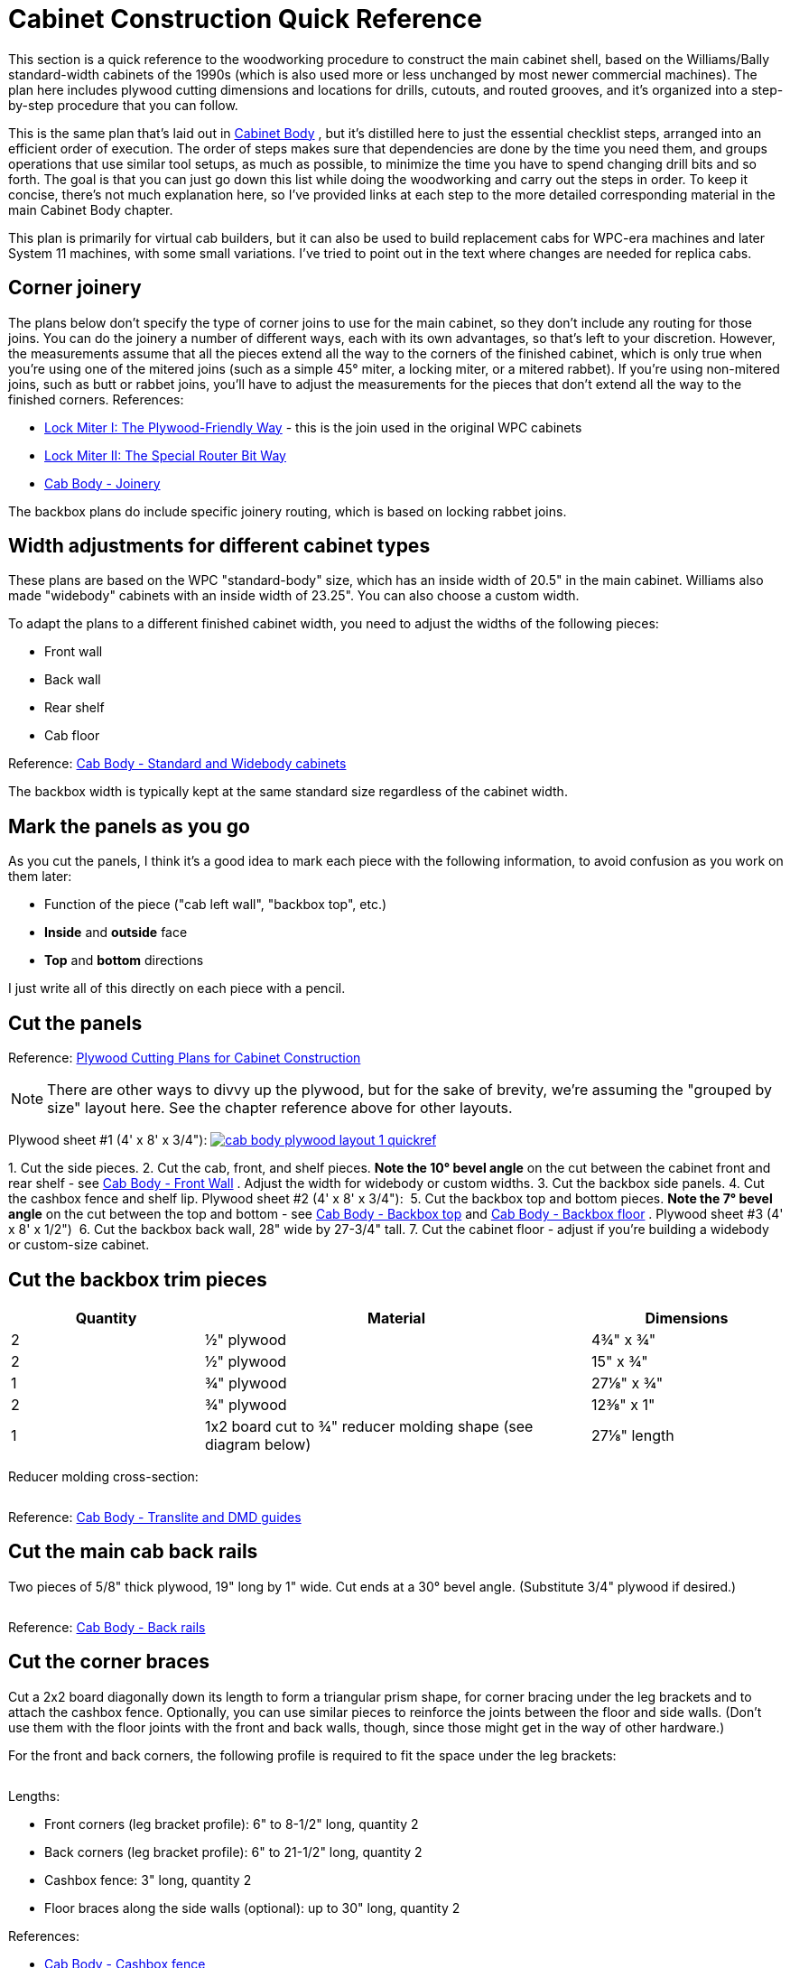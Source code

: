 [#cabinetConstructionQuickRef]
= Cabinet Construction Quick Reference

This section is a quick reference to the woodworking procedure to construct the main cabinet shell, based on the Williams/Bally standard-width cabinets of the 1990s (which is also used more or less unchanged by most newer commercial machines).
The plan here includes plywood cutting dimensions and locations for drills, cutouts, and routed grooves, and it's organized into a step-by-step procedure that you can follow.

This is the same plan that's laid out in xref:cabBody.adoc#cabinetBody[Cabinet Body] , but it's distilled here to just the essential checklist steps, arranged into an efficient order of execution.
The order of steps makes sure that dependencies are done by the time you need them, and groups operations that use similar tool setups, as much as possible, to minimize the time you have to spend changing drill bits and so forth.
The goal is that you can just go down this list while doing the woodworking and carry out the steps in order.
To keep it concise, there's not much explanation here, so I've provided links at each step to the more detailed corresponding material in the main Cabinet Body chapter.

This plan is primarily for virtual cab builders, but it can also be used to build replacement cabs for WPC-era machines and later System 11 machines, with some small variations.
I've tried to point out in the text where changes are needed for replica cabs.

== Corner joinery

The plans below don't specify the type of corner joins to use for the main cabinet, so they don't include any routing for those joins.
You can do the joinery a number of different ways, each with its own advantages, so that's left to your discretion.
However, the measurements assume that all the pieces extend all the way to the corners of the finished cabinet, which is only true when you're using one of the mitered joins (such as a simple 45° miter, a locking miter, or a mitered rabbet).
If you're using non-mitered joins, such as butt or rabbet joins, you'll have to adjust the measurements for the pieces that don't extend all the way to the finished corners.
References:

*  xref:lockMiterI.adoc#lockMiter1[Lock Miter I: The Plywood-Friendly Way] - this is the join used in the original WPC cabinets
*  xref:lockMiterII.adoc#lockMiter2[Lock Miter II: The Special Router Bit Way]
*  xref:cabBody.adoc#cabJoinery[Cab Body - Joinery]

The backbox plans do include specific joinery routing, which is based on locking rabbet joins.

== Width adjustments for different cabinet types

These plans are based on the WPC "standard-body" size, which has an inside width of 20.5" in the main cabinet.
Williams also made "widebody" cabinets with an inside width of 23.25".
You can also choose a custom width.

To adapt the plans to a different finished cabinet width, you need to adjust the widths of the following pieces:

* Front wall
* Back wall
* Rear shelf
* Cab floor

Reference: xref:cabBody.adoc#cabinetWidths[Cab Body - Standard and Widebody cabinets]

The backbox width is typically kept at the same standard size regardless of the cabinet width.

== Mark the panels as you go

As you cut the panels, I think it's a good idea to mark each piece with the following information, to avoid confusion as you work on them later:

* Function of the piece ("cab left wall", "backbox top", etc.)
*  *Inside* and *outside* face
*  *Top* and *bottom* directions

I just write all of this directly on each piece with a pencil.

== Cut the panels

Reference: xref:plywoodCuttingPlans.adoc#plywoodCuttingPlans[Plywood Cutting Plans for Cabinet Construction]

NOTE: There are other ways to divvy up the plywood, but for the sake of brevity, we're assuming the "grouped by size" layout here.
See the chapter reference above for other layouts.

Plywood sheet #1 (4' x 8' x 3/4"):
link:http://mjrnet.org/pinscape/BuildGuideV2/cab-body-plywood-layout-1-quickref.png[
image:images/cab-body-plywood-layout-1-quickref.png[]]


1.
Cut the side pieces.
2.
Cut the cab, front, and shelf pieces.
*Note the 10° bevel angle* on the cut between the cabinet front and rear shelf - see xref:cabBody.adoc#frontWallBevel[Cab Body - Front Wall] .
Adjust the width for widebody or custom widths.
3.
Cut the backbox side panels.
4.
Cut the cashbox fence and shelf lip.
Plywood sheet #2 (4' x 8' x 3/4"):
link:http://mjrnet.org/pinscape/BuildGuideV2/cab-body-plywood-layout-2-quickref.png[image:images/cab-body-plywood-layout-2-quickref.png[""]
]
5.
Cut the backbox top and bottom pieces.
*Note the 7° bevel angle* on the cut between the top and bottom - see xref:cabBody.adoc#backboxTopBevel[Cab Body - Backbox top] and xref:cabBody.adoc#backboxBottomBevel[Cab Body - Backbox floor] .
Plywood sheet #3 (4' x 8' x 1/2")
link:http://mjrnet.org/pinscape/BuildGuideV2/cab-body-plywood-layout-3.png[image:images/cab-body-plywood-layout-3.png[""]]
6.
Cut the backbox back wall, 28" wide by 27-3/4" tall.
7.
Cut the cabinet floor - adjust if you're building a widebody or custom-size cabinet.

== Cut the backbox trim pieces

[cols="1,2,1"]
|===
|Quantity|Material|Dimensions

|2
|½" plywood
|4¾" x ¾"

|2
|½" plywood
|15" x ¾"

|1
|¾" plywood
|27⅛" x ¾"

|2
|¾" plywood
|12⅜" x 1"

|1
|1x2 board cut to ¾" reducer molding shape (see diagram below)
|27⅛" length

|===

Reducer molding cross-section:

image::images/backbox-trim-cross-section.png[""]

Reference: xref:cabBody.adoc#backboxTrim[Cab Body - Translite and DMD guides]

== Cut the main cab back rails

Two pieces of 5/8" thick plywood, 19" long by 1" wide.
Cut ends at a 30° bevel angle.
(Substitute 3/4" plywood if desired.)

image::images/back-rail-dims.png[""]

Reference: xref:cabBody.adoc#backRails[Cab Body - Back rails]

== Cut the corner braces

Cut a 2x2 board diagonally down its length to form a triangular prism shape, for corner bracing under the leg brackets and to attach the cashbox fence.
Optionally, you can use similar pieces to reinforce the joints between the floor and side walls.
(Don't use them with the floor joints with the front and back walls, though, since those might get in the way of other hardware.)

For the front and back corners, the following profile is required to fit the space under the leg brackets:

image::images/leg-bracket-spacer-2.png[""]

Lengths:

* Front corners (leg bracket profile): 6" to 8-1/2" long, quantity 2
* Back corners (leg bracket profile): 6" to 21-1/2" long, quantity 2
* Cashbox fence: 3" long, quantity 2
* Floor braces along the side walls (optional): up to 30" long, quantity 2

References:

*  xref:cabBody.adoc#cashboxFence[Cab Body - Cashbox fence]
*  xref:cabBody.adoc#legBoltBraces[Cab Bod - Leg bolt braces]
*  xref:cornerBraceCutting.adoc#howToMakeCornerBrances[How to Make Corner Braces (and other wood prism shapes)]

== Route the top glass guide slots

Use a slot cutter router bit, 3/32" slot width, 3/8" slot depth (Freude part #63-106 or equivalent).

Route the top edge of each side panel, along the slanted section, centered in the edge.
Route from about 1" from the front to the top of the slanted section.

Reference: xref:cabBody.adoc#glassChannelSlots[Cab Body - Glass channel slots]

image::images/glass-channel-slot2.png[""]

== Mark all routing & drilling locations

At this point, I like to mark all the panels with the locations of the routed grooves, cutouts, and drills - essentially everything below.
It's easier to make many of the measurements now, while the pieces are still whole, and having everything pre-marked makes the execution much easier.

== Cut the corner joins for the main cabinet

Route or cut the grooves and miters for your selected style of corner joins for the main cabinet.
This applies to the main cabinet side, front, and back walls, at all four corners.

(I prefer to cut the corner joins first, before the floor dados, so that the dados don't get in the way when you're aligning the cuts for the corner joins.)

References:

*  xref:cabBody.adoc#cabJoinery[Cabinet Body - Joinery]
*  xref:lockMiterI.adoc#lockMiter1[Lock Miter I: The Plywood-Friendly Way]
*  xref:lockMiterII.adoc#lockMiter2[Lock Miter II: The Special Router Bit Way]

== Route floor dados

Cabinet sides, front, and back - inside faces.

Route 1/2" wide by 3/8" deep, offset 1/4" from bottom edge.

NOTE: Some of the 1990s machines I've checked have bottom offsets closer to 3/8".

image::images/main-left-floor-dado.png[""]

image::images/main-front-floor-dado.png[""]

image::images/main-rear-floor-dado.png[""]

References:

*  xref:cabBody.adoc#sideWalls[Cab Body - Side walls]
*  xref:cabBody.adoc#frontWall[Cab Body - Front wall]
*  xref:cabBody.adoc#backWall[Cab Body - Back wall]

== Route the cashbox fence slot

In the *right wall only* , on the *interior face* , route a slot 3/8" wide by 3/8" deep by 3-1/4" high, with the bottom at the floor dado, and the front edge 11-1/2" from the front (the outside corner).

image::images/cashbox-fence-slot.png[""]

Reference: xref:cabBody.adoc#sideWalls[Cab Body - Side walls]

== Route the cashbox fence locking tab

Route a groove in the cashbox fence, 3/8" wide by 3/8" deep, flush with one end.

image::images/cashbox-fence-lock-tab.png[""]

Reference: xref:cabBody.adoc#cashboxFence[Cab Body - Cashbox fence]

== Route shelf bottom dados

Shelf, bottom side

Route 3/8" wide by 3/8" deep grooves at the back, left, and right edges, flush with the edges

image::images/main-shelf-routing.png[""]

Reference: xref:cabBody.adoc#rearShelf[Cab Body - Rear shelf]

== Route the translite lock cutout in the backbox top trim

In the 27-1/8" x 3/4" x 3/4" backbox top trim piece: route a 2" wide inset, 3/8" deep, centered side-to-side.
(Ignore this step if you're not planning to install a translite lock.)

image::images/backbox-trim-routing.png[""]

Reference: xref:cabBody.adoc#transliteLockTrimRouting[Cab Body - Extra routing for translite lock]

== Route the backbox corner joins

Left and right backbox side walls: Route grooves on *inside* faces, 3/8" wide by 3/8" deep, offset 3/8" from the top and bottom edges.

image::images/backbox-side-joins.png[""]

Backbox top: Route on *outside* (top) face, 3/8" wide by 3/8" deep, flush with left and right edges.

image::images/backbox-top-joins.png[""]

Backbox bottom: Route on *outside* (bottom) face, 3/8" wide by 3/8" deep, flush with left and right edges.

image::images/backbox-bottom-joins.png[""]

References:

*  xref:cabBody.adoc#backboxSidesPlan[Cab Body - Backbox sides]
*  xref:cabBody.adoc#backboxTop[Cab Body - Backbox top]
*  xref:cabBody.adoc#backboxFloorPlan[Cab Body - Backbox bottom]

== Route the backbox back wall grooves

Backbox sides, *inside* faces: Route 1/2" wide by 3/8" deep, flush with the back.

*Important:* Only route *between* the top and bottom corner join grooves.
Only route the orange section as shown below.

image::images/backbox-side-back-join.png[""]

Backbox top, *inside* (bottom) face: Route 1/2" wide by 3/8" deep, flush with the back.

image::images/backbox-top-back-join.png[""]

Backbox bottom, *inside* (top) face: Route 1/2" wide by 3/8" deep, flush with the back.

image::images/backbox-bottom-back-join.png[""]

References:

*  xref:cabBody.adoc#backboxSidesPlan[Cab Body - Backbox sides]
*  xref:cabBody.adoc#backboxTop[Cab Body - Backbox top]
*  xref:cabBody.adoc#backboxFloorPlan[Cab Body - Backbox bottom]

== Route the translite grooves

Backbox top, *inside* (bottom) face:

* Route a groove, 1/2" wide by 3/8" deep, 6" from the back edge, across the whole width of the piece.
(The translite fits into this recess.)
* Route a rectangular inset, 2" wide by 2-3/8" tall by 3/8" deep, as shown in the diagram below.
(This is for the translite lock.)

image::images/backbox-top-translite-grooves.png[""]

Reference: xref:cabBody.adoc#backboxFloorPlan[Cab Body - Backbox bottom]

== Cut the backbox floor cable opening

Backbox bottom: Cut a rectangular opening, 11-1/8" by 3-1/8", as shown in the diagram.

NOTE: this lines up with the cable opening in the shelf when the back edges are aligned.

image::images/backbox-bottom-cable-opening.png[""]

Reference: xref:cabBody.adoc#backboxFloorPlan[Cab Body - Backbox bottom]

== Cut the shelf cable opening

Shelf: Cut a rectangular opening, 11-1/8" by 3-1/8", as shown in the diagram.

NOTE: this lines up with the cable opening in the bottom of the abckbox when the back edges are aligned.

image::images/shelf-cable-opening.png[""]

Reference: xref:cabBody.adoc#rearShelf[Cab Body - Shelf]

[#adjustForLockbarFit]
== Test the lockbar fit

The measurements shown below for the coin door cutout and lockbar bolts are based on the standard equipment, but I've run into some slight manufacturing variations in the lockbar receivers, so I like to use the actual receiver I'm going to install as a template for drilling.
That helps ensure that the final fit is closer to perfect.

Here's the procedure.
Place your lockbar receiver against the *inside* face of the front panel, and align the two little tabs on the front so that they're exactly flush with the top edge of the panel.
Mark the locations of the three boltholes.
Remove the receiver and measure the distance from the top edge of the panel to the center of the marked bolthole locations.
Compare to the diagram below:

image::images/front-panel-receiver.png[""]

If the position you mark by testing with the receiver differs by more than 1/32" vertically from the diagram above, I'd use the "test" positions instead of the diagram locations.
You should also adjust all the following up or down by the same amount to match, since all these pieces fit together when installed:

* Coin door cutout
* Lockbar boltholes
* Coin door boltholes

Note that the lockbar receiver is drilled to give you about 1/4" of play side-to-side, so the horizontal locations don't have to be as exact.

== Cut the coin door opening

NOTE: see xref:#adjustForLockbarFit[Test the lockbar fit] above before proceeding.

Cut a rectangular opening, 12-1/4" wide by 10-3/8" high, centered left to right.
The top of the cutout is 1-23/32" from the top of the *inside* face.

(The distance is specified from the top, because the coin door has to align with the lockbar receiver, which has to be a certain distance from the top for the lockbar to fit.)

image::images/main-front-coin-door-cutout.png[""]

Reference: xref:cabBody.adoc#coinDoorCutout[Cab Body - Coin door cutout]

== Cut the plunger opening

Do this only if you're installing a plunger (ball shooter).
This cutout shape only applies to the modern style, 1980s and later.

Cutout shape: Drill the four holes on the centers shown, then route or jigsaw along the perimeter they define (black outline in the diagram below).

image::images/plunger-drilling.png[""]

Cutout location: Varies.
For virtual cabs, a location similar to that used in real machines is preferable for aesthetics, but you can move it if needed to avoid space conflicts with the TV.
For replacement pinball cabs, the location is strictly dictated by the playfield geometry, because the plunger has to line up with the playfield shooter lane.
The table below lists typical locations for Williams games of the 1980s and 1990s, but individual titles may vary, so check against a factory original if possible.

The reference point for all table entries below is the center of the top 3/4" diameter drill.
The location is measured from the top and right edges of the *outside* face of the front panel.

[cols="3,1,1"]
|===
|Cabinet Usage|Distance from top|Distance from right

|Virtual pin cab - plunger only, or plunger above Launch Ball button
|2-1/2"
|2-1/8"

|Virtual pin cab - plunger below Launch Ball button
|5"
|2-1/8"

|Replacement cab for Williams System 11 and early WPC titles, through 1993
|1-5/8"
|2-1/8"

|Replacement cab for later WPC titles, 1994 and later
|2-1/2"
|2-1/8"

|===

Reference: xref:cabBody.adoc#ballShooterRouting[Cab Body - Plunger and Launch button]

== Cut the back wall vents

Virtual cabs: For 120mm PC case fans, cut 4-3/4" diameter circular openings.
The exact location isn't critical, so adjust as desired.

image::images/pc-fan-cutouts.png[""]

Replacement pinball cabs: Cut two passive vents, 6" wide by 2" high, with 1" radius rounded ends, as shown in the diagram below.
(Use a 2"-diameter hole saw to drill the rounded ends, then cut the straight edges between the holes with a router or jigsaw.)

image::images/wpc-back-vents.png[""]

Reference: xref:cabBody.adoc#backWall[Cab Body - Rear wall]

== Cut the power button opening

Cabinet floor: a rectangular opening, 2-1/4" long (in the long direction of the floor) by 1-3/8" wide (virtual cabs) or 1-1/8" wide (replacement WPC pinball cabs), at the location shown in the diagram.

image::images/floor-power-button-opening.png[""]

Reference: xref:cabBody.adoc#mainCabFloorPlan[Cab Body - Floor]

== Cut the subwoofer opening

Cabinet floor: circular opening, 5-3/8" diameter, centered side-to-side.
Increase the diameter, if desired, to match your subwoofer's aperture.

For virtual cabs, the exact placement is up to you, but it's typically fairly close to the back, to leave a large block of space for the PC equipment.
The diagram says 9" from the back, but this is just a suggestion.

For replacement WPC cabs, the opening is typically at 22-1/4" from the back.

image::images/floor-subwoofer-opening.png[""]

Reference: xref:cabBody.adoc#mainCabFloorPlan[Cab Body - Floor]

== Cut the floor intake fan opening

Virtual cabs only (omit for pinball replacement cabs): Cabinet floor, circular opening, sized to the intake fan (for a standard 120mm PC case fan, make it 4-3/4" diameter).
There's no standard location.
The diagram shows a possible location that should leave enough space for the PC motherboard.
Some people also add a second intake fan for more air flow, mirrored on the opposite side.)

image::images/floor-intake-fan-opening.png[""]

Reference: xref:cabBody.adoc#mainCabFloorPlan[Cab Body - Floor]

== Drill the Launch Ball button

If you're using a Launch Ball button in addition to or instead of a plunger: In the front wall:

* Drill a 1" diameter hole, for the main shaft of the button
* Drill with two 3/16" diameter holes about 3/8" deep, spaced 1-1/2" apart, one above and one below; these are for little nubs on the button housing that prevent it from rotating freely

image::images/launch-button-drills.png[""]

The location isn't critical, other than avoiding space conflicts with the lockbar receiver, leg bracket, and coin door.
Typical placements:

*  *Launch Ball button only (no plunger)* : Place the button where the plunger would normally go, with the drill center 2-1/2" from the top edge of the front wall, and 2-1/8" from the right edge.

(This is suitable for replacement cabs for most WPC titles that used Launch Ball buttons instead of plungers.)

image::images/front-panel-launch-button-only.png[""]

*  *Plunger + Launch button, plunger on top:* Place the Launch Ball button with its center 4-1/4" below the plunger's main drill center.

image::images/front-panel-plunger.png[""]

*  *Plunger + Launch button, button on top:* Place the Launch Ball button with its center 2-1/2" above the plunger's main drill center.

image::images/front-panel-inverted-plunger.png[""]

Reference: xref:cabBody.adoc#ballShooterRouting[Cab Body - Plunger and Launch button]

== Drill the front panel buttons

For SuzoHapp small round pushbuttons (the standard part used for the Start button on most machines since the 1990s): Using a Forstner bit, drill a 1-3/8" diameter inset to about 3/8" depth.
Then drill the rest of the way through on the same center with a 1" diameter Forstner bit of hole saw.

Placement: For virtual cabs, you can put as many buttons as you like wherever you like.
But the available space limits the options, and most people end up putting one to three buttons to the left of the coin door.
A three-button layout that fits a standard cab (and fits with the standard hardware) is shown below.
If you use your own layout, make sure that it doesn't conflict with the lockbar, leg brackets, or coin door.

For a replacement cab for a real pinball machine, it's best to measure a factory original and replicate its layout.
The buttons might need to align with other cabinet hardware specific to the title, and/or with the cabinet artwork.

image::images/front-panel-buttons.png[""]

Reference: xref:cabBody.adoc#frontPanelButtons[Cab Body - Front panel buttons]

== Drill the lockbar receiver and coin door bolts

NOTE: see xref:#adjustForLockbarFit[Test the lockbar fit] above before proceeding.

Drill the six 9/32" holes shown in the diagram (three across the top for the lockbar receiver, and three more around the perimeter of the coin door).

Reference the vertical position to the *inside* top edge of the front panel.
Center the middle bolts horizontally in the panel (this should also be the center of the coin door cutout).

image::images/front-panel-lockbar-and-door-bolts.png[""]

References:

*  xref:cabBody.adoc#lockbarReceiverDrills[Cab Body - Lockbar receiver]
*  xref:cabBody.adoc#coinDoorCutout[Cab Body - Coin door cutout]

== Drill the flipper buttons

For WPC-style side rails (narrow rails that don't cover the flipper buttons), drill at the locations shown below.
The flipper button goes at the same location whether you're including a MagnaSave button.

For System 11 rails or other wide rails that cover the flipper buttons, don't use these coordinates.
Instead, drill at the same location as the pre-cut buttonhole in the rail, using the rail itself as a template.

image::images/flipper-button-detail.png[""]

How to drill:

* Original pattern used in most commercial machines (see diagram below):
** Drill a small pilot hole (1/8") in the center, all the way through; use this as the center for all the remaining drills
** Use a 1⅛" Forstner bit or hole saw to drill a 5/16"-deep depression from the *outside*
** Use the same 1⅛" bit to drill a 3/16"-deep depression from the *inside*
** Drill the rest of the way through with a ⅝" bit

image::images/stepped-flipper-button-drill-schematic.png[""]

* Simplified alternative: If you're using an LED board or VirtuaPin flipper switch bracket, drill straight through with a 1-1/8" diameter hole saw or Forstner bit.

Reference: xref:cabBody.adoc#flipperButtonDrilling[Cab Body - Flipper buttons]

== Drill the backbox hinge pivots

NOTE: You might want to wait until after cabinet assembly to drill these holes, to fine-tune the positions based on aligning the backbox perfectly in the final fit.
See the *Alternative Procedure* under xref:#postAssemblyBackboxHinges[Post assembly: drill the backbox hinge bolts] below.

If you want to pre-drill these holes, drill a 1/2" diameter hole in each side of the cabinet, 9-1/2" from the back edge and 20" from the bottom edge.

image::images/side-wall-backbox-pivots.png[""]

Reference: xref:cabBody.adoc#sideWalls[Cab Body - Side walls]

== Drill the playfield pivots

This step applies only to replacement cabinets for Williams/Bally System 11 and WPC titles.
Don't drill these holes for a virtual cab.

*Single pivot nut system (games through mid 1992):* The playfield is supported on a single pivot point on each side wall.
The pivot point in older games (before about 1990) is a steel bushing (essentially a cylindrical steel spacer), 3/8" inside diameter, 1/2" outside diameter, that fits over a 3/8"-16 carriage bolt attached from the outside of the cabinet.
The bushing was superseded by a 3/8"-16 threaded pivot nut starting in about 1990, and you can replace the bushings on older games with the pivot nuts when refurbishing, if desired.

The location of the pivots varies by title.
I've collected measurements for a few machines listed below.
If your specific machine isn't in the table below, you'll have to find a factory original to take measurements from.
I'd like to expand this into a more comprehensive list, so if you have trustworthy information for a machine with a WPC-style cab that's not listed below, please send it to me.

Be especially careful with these to drill the holes perfectly straight and to line them up as precisely as possible on the two sides.
The playfield won't seat properly if the pivot nuts are angled or misaligned.

image::images/side-wall-pf-pivots.png[""]

Playfield pivot for machines with single pivot nut.
Drill 3/8".
The drills are the same on the left and right sides.
The location varies by title - see table.
*A* = distance from front corner, *B* = distance from bottom edge.
Note that *A* is the distance to the front outside corner of the *finished cabinet* , so if you're measuring it before assembly, adjust for joinery.
No joinery adjustment is needed for mitered joins, since the outer face of the panel extends all the way to the finished corner.

[cols="1,1,1,1,1"]
|===
|Title|A|B|Pivot Nut|Carriage Bolt

| _The Addams Family_ 
|36-3/4"
|14-7/16"
|#02-4329 (1/2")
|4322-01123-20B (1-1/4")

| _Whirlwind_ 
|36-3/4"
|14-7/16"
|#02-4324 (See note)
|4322-01123-20B (1-1/4")

|===

NOTE: Part 02-4324 is no longer available from any of the pinball vendors; it was a steel bushing/spacer with 3/8" ID, 1/2" OD, length 1/2", typically secured with a hex nut.
One of the threaded pivot nuts (02-4329 or 02-4329-1) should work as a substitute.

*Slider bracket system (games from mid 1992):* This applies to titles starting with _Fish Tales_ .
These support the playfield on the newer slider brackets (parts A-16637-1/A-16637-2 or A-17749.1-1/A-17749.1-2), which rest on two 3/8"-16 x 7/8" pivot nuts (02-4329-1) on each side.
The pivot nuts fit over a spacer plate (01-11408) and mate with 3/8"-16 x 1-1/4" carriage bolts (4322-01123-20B).

image::images/side-wall-pf-slider-pivots.png[""]

Playfield pivot for machines with single pivot nut.
Drill two holes at 3/8".
The drills are the same on the left and right sides.
Note that the horizontal locations are measured from the front outside corner of the *finished cabinet* , so if you're measuring it before assembly, adjust for joinery.
No joinery adjustment is needed for mitered joins, since the outer face of the panel extends all the way to the finished corner.

NOTE: I think the pivot nut locations are the same for all titles using the sliders, but I've only verified it against a couple of machines ( _Theatre of Magic_ and _Medieval Madness_ ).
link:https://pinside.com/pinball/forum/topic/bally-wms-cabinet-designs-help-needed[Swinks's plans on Pinside] make the same assumption, although they differ from mine on the exact locations of the drills by 1/8" to 1/4".
That might be due to measurement error, manufacturing variations, or actual design differences in the titles we sampled.
(The titles mentioned in the Swinks thread are _Bram Stoker's Dracula_ , _Creature from the Black Lagoon_ , and Stern's _Iron Man_ .) I think the slider system can tolerate this much variation without any functional impact, but even so, I'd measure a factory original of your particular title before drilling to make sure it really is in this range.
If you know of a title that's significantly different from my figures, please let me know, so I can include it in this section.

== Drill the backbox floor hinge bolts

NOTE: I prefer to do this *after cabinet assembly* , by installing the hinges first, then getting the backbox aligned perfectly, and marking the bolt locations once everything's in position.
This ensures a perfect final fit.
See xref:#postAssemblyBackboxHinges[Post assembly: drill the backbox hinge bolts] below.

Alternatively, you can do the same alignment the other way around: pre-drill the backbox floor hinge bolts, and defer drilling the pivot holes in the main cabinet until after doing a test fit.

If you want to pre-drill these holes, drill three 1/4" diameter holes, 1-3/4" apart, starting at 1-1/2" from the back edge, and 2-1/4" from the outside left/right edges.

image::images/backbox-bottom-hinge-bolts.png[""]

Reference: xref:cabBody.adoc#backboxFloorPlan[Cab Body - Backbox floor]

== Drill the backbox floor wing screws

Drill two 1" diameter holes in the backbox floor as shown below.

image::images/backbox-floor-wing-screws.png[""]

Reference: xref:cabBody.adoc#backboxFloorPlan[Cab Body - Backbox floor]

== Drill the shelf wing screw T-nuts

Drill two holes in the rear shelf, sized for 3/8"-16 tee nuts (typically 15/32" diameter), as shown below.
Note: these should line up (on the same centers) with the backbox floor wing screw holes when the rear edges of the two pieces are flush.

image::images/shelf-wing-screws.png[""]

Reference: xref:cabBody.adoc#rearShelf[Cab Body - Rear shelf]

== Drill the backbox vents

Drill 7 holes in the back wall the backbox, 1-1/2" diameter, with the centers 2" from the top edge and spaced 2-1/2" from center to center, as shown below.

image::images/backbox-vents.png[""]

Reference: xref:cabBody.adoc#backboxBack[Cab Body - Backbox back wall]

== Drill the back wall power inlet

Drill a 2-1/2" diameter hole in the back wall, as shown below.

image::images/power-inlet.png[""]

Reference: xref:cabBody.adoc#backWall[Cab Body - Rear wall]

== Drill the floor vents

Drill two 1-1/2" diameter holes near the rear of the main cabinet floor, as shown below.
(These are passive air vents for cooling on the original WPC cabs.
You don't really need these on a virtual cab if you already cut separate floor openings for intake fans.)

image::images/main-floor-vents.png[""]

Reference: xref:cabBody.adoc#mainCabFloorPlan[Cab Body - Floor]

== Drill the translite lock T-nuts

If you're installing a translite lock in the backbox, drill holes for tee nuts in the 12-3/8" x 1" trim pieces as shown below.

image::images/translite-lock-tnut.png[""]

Reference: xref:cabBody.adoc#transliteLockPlatePrep[Cab Body - Translite lock plate preparation]

== Drill the cashbox fence T-nuts

If you're installing a cashbox fence and cashbox lock bracket, drill holes in the fence for the tee nuts.
Use the bracket as a drilling template, and drill for #8 tee nuts (typically 7/32" to 1/4").

image::images/cashbox-fence-bracket-drills.png[""]

Reference: xref:cabBody.adoc#cashboxFence[Cab Body - Cashbox fence]

== Drill the backbox corner brace bolts

This step only applies if you're using corner braces in the backbox, Williams part #01-9167, which attach with 1/4"-20 carriage bolts.
Drill four 9/32" holes in each of the backbox top, bottom, left side, and right side panels, as shown below.

Note for widebody/custom widths: the #01-9167 corner braces can't be used on the bottom corners with a widebody cabinet, because the width of the cabinet requires the hinge brackets to be placed further apart, bringing them into conflict with the corner brackets.
There's a special version of the corner bracket for widebody cabinets that fits over the hinge bracket and doesn't require any additional holes in the bottom panel.
VirtuaPin sells the wide brackets under part number 01-9167-W.
(I'm not sure if that's the official part number - I can't find it listed in any of the Williams parts manuals or for sale from any of the other pinball vendors.) For custom-width cabinets that are in between the standard and widebody sizes, you're likely to have the same conflict, with no easy way to resolve it, so I'd just skip the bottom corner braces.

image::images/backbox-corner-bracket-drills.png[""]

Reference: xref:cabBody.adoc#backboxCornerBracing[Cab Body - Backbox corner bracing]

== Drill the backbox insert panel bracket bolts

This applies only to replacement cabinets for real pinballs, for WPC and System 11 games that use a backbox insert (the plywood panel with lamps that sits behind the backglass to provide back-lighting).
*Don't* drill these holes for virtual cabinets or for later WPC games with plastic "tub" inserts.
These drills are for #10 carriage bolts, which fasten the insert hinge brackets, parts A-12497 (upper) and A-12498 (lower), to the inside of the left wall the backbox.
Drill four 3/16" holes as shown, in the *left side panel only* .

image::images/backbox-insert-bracket-drills.png[""]

NOTE: These drill locations are the same on several machines I've checked, from a mix of System 11 and WPC-95 titles, but I haven't done an exhaustive survey.
If possible, verify the measurements for your specific title by checking against a factory original.

== Post-assembly: drill the leg bolts

Two 3/8" drills in each corner of the main cabinet, 2-1/4" apart, at a 45° angle into the corner.

Front left/right: drill centers at 4" and 6-1/4" from the bottom edge

Back left/right: drill centers at 2" and 4-1/4" from the bottom edge

image::images/leg-tilt.png[""]

Reference: xref:cabBody.adoc#legBoltDrilling[Cab Body - Leg bolts]

[#postAssemblyBackboxHinges]
== Post-assembly: drill the backbox hinge bolts

Attach the backbox hinges to the main cabinet with their pivot nuts.

Set the backbox on top of the cabinet.
Center the backbox left to right, and align the back of the backbox flush with the back of the cabinet.
*Secure the backbox in this position* with wing screws, screwing them through the holes in the floor of the backbox and into the matching T-nuts under the shelf.

Rotate the hinges up so that they sit flat against the bottom of the backbox, and mark the locations of the three boltholes.
Do this for both sides.
Before marking positions, make sure that the hinges are parallel to the sides of the cabinet, and make sure there's enough of a gap that they won't rub against the sides when the backbox is rotated.

Remove the backbox and drill 1/4" holes at the marked positions.

*Alternative procedure:* Drill the six boltholes in the backbox floor first, but *do not* drill the pivot boltholes in the cabinet sides yet.
Attach the cabinet hinges to the backbox with six carriage bolts (1/4"-20 x 1-1/4") and whiz flange nuts (1/4"-20).
Position the backbox on top of the main cabinet as described above and secure it with wing screws.
Mark the hinge pivot hole positions on the sides of the cabinet.
Remove the backbox.
Drill a 1/2" diameter hole on each side of the cabinet at the marked position.

References:

*  xref:cabBody.adoc#backboxHingeBolts[Cab Body - Backbox floor - Hinge bolts]
*  xref:backboxHardware.adoc#hingeInstall[Backbox Hardware - Backbox hinges]

